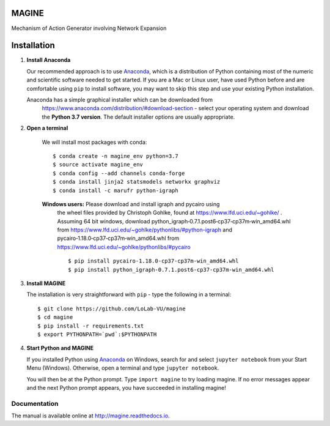 MAGINE
======

.. image:: https://api.codacy.com/project/badge/Grade/cba1091c58a246bfb07f7ed7f86afe24
   :alt: Codacy Badge
   :target: https://app.codacy.com/app/james.c.pino/MAGINE?utm_source=github.com&utm_medium=referral&utm_content=LoLab-VU/MAGINE&utm_campaign=badger

.. image:: https://travis-ci.org/LoLab-VU/MAGINE.svg?branch=master
    :target: https://travis-ci.org/LoLab-VU/MAGINE

.. image:: https://codecov.io/gh/LoLab-VU/MAGINE/branch/master/graph/badge.svg
    :target: https://codecov.io/gh/LoLab-VU/MAGINE

.. image:: https://readthedocs.org/projects/magine/badge/?version=latest
   :target: https://magine.readthedocs.io/en/latest/?badge=latest
   :alt: Documentation Status

.. image:: https://mybinder.org/badge.svg 
    :target: https://mybinder.org/v2/gh/LoLab-VU/MAGINE/master


Mechanism of Action Generator involving Network Expansion


Installation
============

1. **Install Anaconda**

   Our recommended approach is to use `Anaconda`_, which is a distribution of
   Python containing most of the numeric and scientific software needed to
   get started. If you are a Mac or Linux user, have used Python before and
   are comfortable using ``pip`` to install software, you may want to skip
   this step and use your existing Python installation.

   Anaconda has a simple graphical installer which can be downloaded from
    https://www.anaconda.com/distribution/#download-section - select your
    operating system and download the **Python 3.7 version**.
    The default installer options are usually appropriate.

2. **Open a terminal**

    We will install most packages with conda::

       $ conda create -n magine_env python=3.7
       $ source activate magine_env
       $ conda config --add channels conda-forge
       $ conda install jinja2 statsmodels networkx graphviz
       $ conda install -c marufr python-igraph

    **Windows users:** Please download and install igraph and pycairo using
        the wheel files provided by  Christoph Gohlke,  found at
        https://www.lfd.uci.edu/~gohlke/ . Assuming 64 bit windows, download
        python_igraph‑0.7.1.post6‑cp37‑cp37m‑win_amd64.whl from
        https://www.lfd.uci.edu/~gohlke/pythonlibs/#python-igraph
        and pycairo‑1.18.0‑cp37‑cp37m‑win_amd64.whl from
        https://www.lfd.uci.edu/~gohlke/pythonlibs/#pycairo ::

        $ pip install pycairo‑1.18.0‑cp37‑cp37m‑win_amd64.whl
        $ pip install python_igraph‑0.7.1.post6‑cp37‑cp37m‑win_amd64.whl

3. **Install MAGINE**

   The installation is very straightforward with ``pip`` - type the
   following in a terminal::

      $ git clone https://github.com/LoLab-VU/magine
      $ cd magine
      $ pip install -r requirements.txt
      $ export PYTHONPATH=`pwd`:$PYTHONPATH

4. **Start Python and MAGINE**

   If you installed Python using `Anaconda`_ on Windows, search for and select
   ``jupyter notebook`` from your Start Menu (Windows). Otherwise, open a terminal
   and type ``jupyter notebook``.

   You will then be at the Python prompt. Type ``import magine`` to try
   loading magine. If no error messages appear and the next Python prompt
   appears, you have succeeded in installing magine!


Documentation
-------------

The manual is available online at http://magine.readthedocs.io.


.. _Anaconda: https://www.anaconda.com/distribution/#download-section


